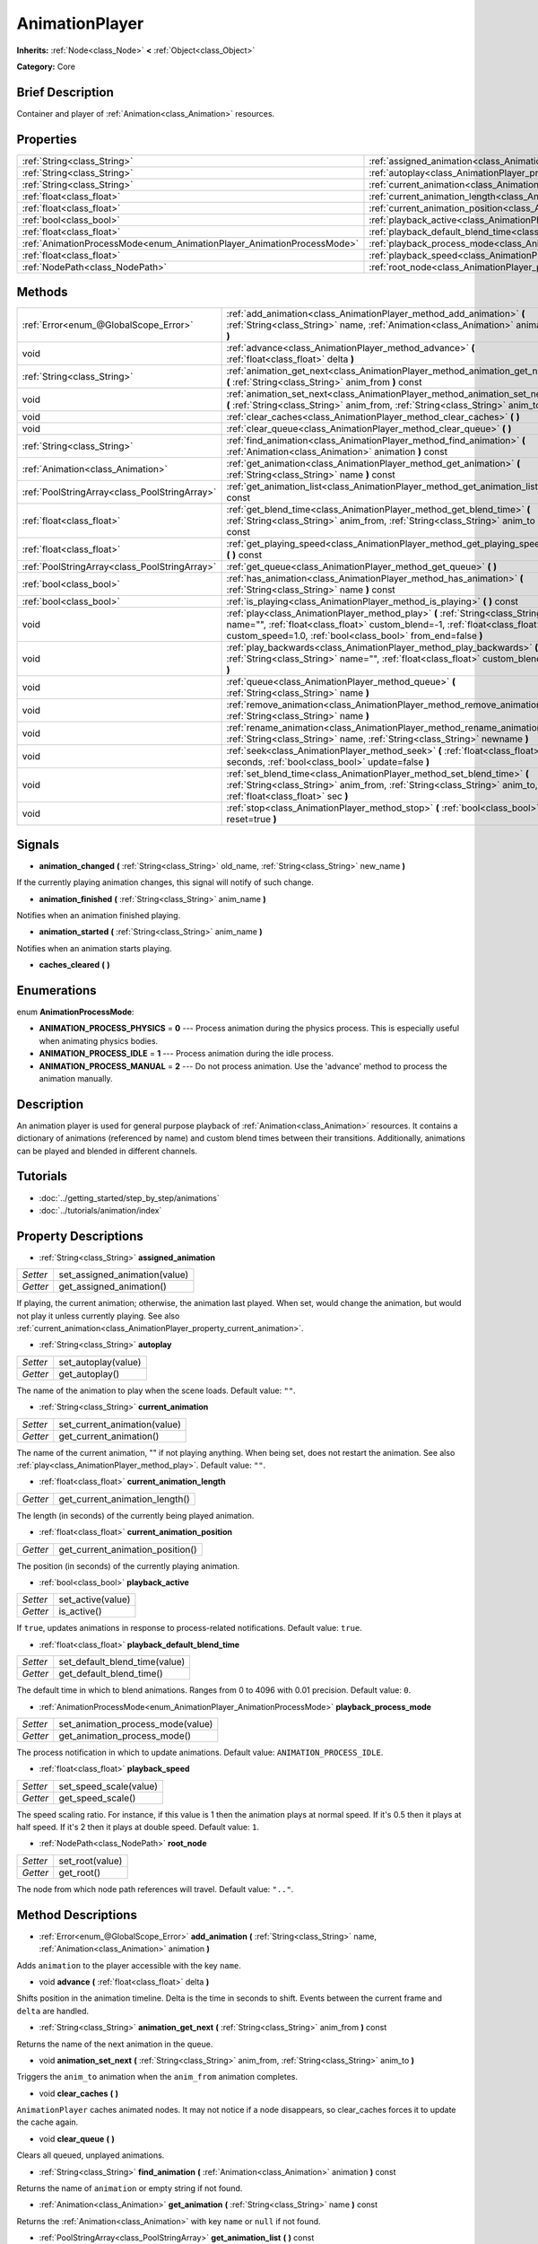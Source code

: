 .. Generated automatically by doc/tools/makerst.py in Godot's source tree.
.. DO NOT EDIT THIS FILE, but the AnimationPlayer.xml source instead.
.. The source is found in doc/classes or modules/<name>/doc_classes.

.. _class_AnimationPlayer:

AnimationPlayer
===============

**Inherits:** :ref:`Node<class_Node>` **<** :ref:`Object<class_Object>`

**Category:** Core

Brief Description
-----------------

Container and player of :ref:`Animation<class_Animation>` resources.

Properties
----------

+------------------------------------------------------------------------+------------------------------------------------------------------------------------------------+
| :ref:`String<class_String>`                                            | :ref:`assigned_animation<class_AnimationPlayer_property_assigned_animation>`                   |
+------------------------------------------------------------------------+------------------------------------------------------------------------------------------------+
| :ref:`String<class_String>`                                            | :ref:`autoplay<class_AnimationPlayer_property_autoplay>`                                       |
+------------------------------------------------------------------------+------------------------------------------------------------------------------------------------+
| :ref:`String<class_String>`                                            | :ref:`current_animation<class_AnimationPlayer_property_current_animation>`                     |
+------------------------------------------------------------------------+------------------------------------------------------------------------------------------------+
| :ref:`float<class_float>`                                              | :ref:`current_animation_length<class_AnimationPlayer_property_current_animation_length>`       |
+------------------------------------------------------------------------+------------------------------------------------------------------------------------------------+
| :ref:`float<class_float>`                                              | :ref:`current_animation_position<class_AnimationPlayer_property_current_animation_position>`   |
+------------------------------------------------------------------------+------------------------------------------------------------------------------------------------+
| :ref:`bool<class_bool>`                                                | :ref:`playback_active<class_AnimationPlayer_property_playback_active>`                         |
+------------------------------------------------------------------------+------------------------------------------------------------------------------------------------+
| :ref:`float<class_float>`                                              | :ref:`playback_default_blend_time<class_AnimationPlayer_property_playback_default_blend_time>` |
+------------------------------------------------------------------------+------------------------------------------------------------------------------------------------+
| :ref:`AnimationProcessMode<enum_AnimationPlayer_AnimationProcessMode>` | :ref:`playback_process_mode<class_AnimationPlayer_property_playback_process_mode>`             |
+------------------------------------------------------------------------+------------------------------------------------------------------------------------------------+
| :ref:`float<class_float>`                                              | :ref:`playback_speed<class_AnimationPlayer_property_playback_speed>`                           |
+------------------------------------------------------------------------+------------------------------------------------------------------------------------------------+
| :ref:`NodePath<class_NodePath>`                                        | :ref:`root_node<class_AnimationPlayer_property_root_node>`                                     |
+------------------------------------------------------------------------+------------------------------------------------------------------------------------------------+

Methods
-------

+-----------------------------------------------+-------------------------------------------------------------------------------------------------------------------------------------------------------------------------------------------------------------------------------+
| :ref:`Error<enum_@GlobalScope_Error>`         | :ref:`add_animation<class_AnimationPlayer_method_add_animation>` **(** :ref:`String<class_String>` name, :ref:`Animation<class_Animation>` animation **)**                                                                    |
+-----------------------------------------------+-------------------------------------------------------------------------------------------------------------------------------------------------------------------------------------------------------------------------------+
| void                                          | :ref:`advance<class_AnimationPlayer_method_advance>` **(** :ref:`float<class_float>` delta **)**                                                                                                                              |
+-----------------------------------------------+-------------------------------------------------------------------------------------------------------------------------------------------------------------------------------------------------------------------------------+
| :ref:`String<class_String>`                   | :ref:`animation_get_next<class_AnimationPlayer_method_animation_get_next>` **(** :ref:`String<class_String>` anim_from **)** const                                                                                            |
+-----------------------------------------------+-------------------------------------------------------------------------------------------------------------------------------------------------------------------------------------------------------------------------------+
| void                                          | :ref:`animation_set_next<class_AnimationPlayer_method_animation_set_next>` **(** :ref:`String<class_String>` anim_from, :ref:`String<class_String>` anim_to **)**                                                             |
+-----------------------------------------------+-------------------------------------------------------------------------------------------------------------------------------------------------------------------------------------------------------------------------------+
| void                                          | :ref:`clear_caches<class_AnimationPlayer_method_clear_caches>` **(** **)**                                                                                                                                                    |
+-----------------------------------------------+-------------------------------------------------------------------------------------------------------------------------------------------------------------------------------------------------------------------------------+
| void                                          | :ref:`clear_queue<class_AnimationPlayer_method_clear_queue>` **(** **)**                                                                                                                                                      |
+-----------------------------------------------+-------------------------------------------------------------------------------------------------------------------------------------------------------------------------------------------------------------------------------+
| :ref:`String<class_String>`                   | :ref:`find_animation<class_AnimationPlayer_method_find_animation>` **(** :ref:`Animation<class_Animation>` animation **)** const                                                                                              |
+-----------------------------------------------+-------------------------------------------------------------------------------------------------------------------------------------------------------------------------------------------------------------------------------+
| :ref:`Animation<class_Animation>`             | :ref:`get_animation<class_AnimationPlayer_method_get_animation>` **(** :ref:`String<class_String>` name **)** const                                                                                                           |
+-----------------------------------------------+-------------------------------------------------------------------------------------------------------------------------------------------------------------------------------------------------------------------------------+
| :ref:`PoolStringArray<class_PoolStringArray>` | :ref:`get_animation_list<class_AnimationPlayer_method_get_animation_list>` **(** **)** const                                                                                                                                  |
+-----------------------------------------------+-------------------------------------------------------------------------------------------------------------------------------------------------------------------------------------------------------------------------------+
| :ref:`float<class_float>`                     | :ref:`get_blend_time<class_AnimationPlayer_method_get_blend_time>` **(** :ref:`String<class_String>` anim_from, :ref:`String<class_String>` anim_to **)** const                                                               |
+-----------------------------------------------+-------------------------------------------------------------------------------------------------------------------------------------------------------------------------------------------------------------------------------+
| :ref:`float<class_float>`                     | :ref:`get_playing_speed<class_AnimationPlayer_method_get_playing_speed>` **(** **)** const                                                                                                                                    |
+-----------------------------------------------+-------------------------------------------------------------------------------------------------------------------------------------------------------------------------------------------------------------------------------+
| :ref:`PoolStringArray<class_PoolStringArray>` | :ref:`get_queue<class_AnimationPlayer_method_get_queue>` **(** **)**                                                                                                                                                          |
+-----------------------------------------------+-------------------------------------------------------------------------------------------------------------------------------------------------------------------------------------------------------------------------------+
| :ref:`bool<class_bool>`                       | :ref:`has_animation<class_AnimationPlayer_method_has_animation>` **(** :ref:`String<class_String>` name **)** const                                                                                                           |
+-----------------------------------------------+-------------------------------------------------------------------------------------------------------------------------------------------------------------------------------------------------------------------------------+
| :ref:`bool<class_bool>`                       | :ref:`is_playing<class_AnimationPlayer_method_is_playing>` **(** **)** const                                                                                                                                                  |
+-----------------------------------------------+-------------------------------------------------------------------------------------------------------------------------------------------------------------------------------------------------------------------------------+
| void                                          | :ref:`play<class_AnimationPlayer_method_play>` **(** :ref:`String<class_String>` name="", :ref:`float<class_float>` custom_blend=-1, :ref:`float<class_float>` custom_speed=1.0, :ref:`bool<class_bool>` from_end=false **)** |
+-----------------------------------------------+-------------------------------------------------------------------------------------------------------------------------------------------------------------------------------------------------------------------------------+
| void                                          | :ref:`play_backwards<class_AnimationPlayer_method_play_backwards>` **(** :ref:`String<class_String>` name="", :ref:`float<class_float>` custom_blend=-1 **)**                                                                 |
+-----------------------------------------------+-------------------------------------------------------------------------------------------------------------------------------------------------------------------------------------------------------------------------------+
| void                                          | :ref:`queue<class_AnimationPlayer_method_queue>` **(** :ref:`String<class_String>` name **)**                                                                                                                                 |
+-----------------------------------------------+-------------------------------------------------------------------------------------------------------------------------------------------------------------------------------------------------------------------------------+
| void                                          | :ref:`remove_animation<class_AnimationPlayer_method_remove_animation>` **(** :ref:`String<class_String>` name **)**                                                                                                           |
+-----------------------------------------------+-------------------------------------------------------------------------------------------------------------------------------------------------------------------------------------------------------------------------------+
| void                                          | :ref:`rename_animation<class_AnimationPlayer_method_rename_animation>` **(** :ref:`String<class_String>` name, :ref:`String<class_String>` newname **)**                                                                      |
+-----------------------------------------------+-------------------------------------------------------------------------------------------------------------------------------------------------------------------------------------------------------------------------------+
| void                                          | :ref:`seek<class_AnimationPlayer_method_seek>` **(** :ref:`float<class_float>` seconds, :ref:`bool<class_bool>` update=false **)**                                                                                            |
+-----------------------------------------------+-------------------------------------------------------------------------------------------------------------------------------------------------------------------------------------------------------------------------------+
| void                                          | :ref:`set_blend_time<class_AnimationPlayer_method_set_blend_time>` **(** :ref:`String<class_String>` anim_from, :ref:`String<class_String>` anim_to, :ref:`float<class_float>` sec **)**                                      |
+-----------------------------------------------+-------------------------------------------------------------------------------------------------------------------------------------------------------------------------------------------------------------------------------+
| void                                          | :ref:`stop<class_AnimationPlayer_method_stop>` **(** :ref:`bool<class_bool>` reset=true **)**                                                                                                                                 |
+-----------------------------------------------+-------------------------------------------------------------------------------------------------------------------------------------------------------------------------------------------------------------------------------+

Signals
-------

.. _class_AnimationPlayer_signal_animation_changed:

- **animation_changed** **(** :ref:`String<class_String>` old_name, :ref:`String<class_String>` new_name **)**

If the currently playing animation changes, this signal will notify of such change.

.. _class_AnimationPlayer_signal_animation_finished:

- **animation_finished** **(** :ref:`String<class_String>` anim_name **)**

Notifies when an animation finished playing.

.. _class_AnimationPlayer_signal_animation_started:

- **animation_started** **(** :ref:`String<class_String>` anim_name **)**

Notifies when an animation starts playing.

.. _class_AnimationPlayer_signal_caches_cleared:

- **caches_cleared** **(** **)**

Enumerations
------------

.. _enum_AnimationPlayer_AnimationProcessMode:

.. _class_AnimationPlayer_constant_ANIMATION_PROCESS_PHYSICS:

.. _class_AnimationPlayer_constant_ANIMATION_PROCESS_IDLE:

.. _class_AnimationPlayer_constant_ANIMATION_PROCESS_MANUAL:

enum **AnimationProcessMode**:

- **ANIMATION_PROCESS_PHYSICS** = **0** --- Process animation during the physics process. This is especially useful when animating physics bodies.

- **ANIMATION_PROCESS_IDLE** = **1** --- Process animation during the idle process.

- **ANIMATION_PROCESS_MANUAL** = **2** --- Do not process animation. Use the 'advance' method to process the animation manually.

Description
-----------

An animation player is used for general purpose playback of :ref:`Animation<class_Animation>` resources. It contains a dictionary of animations (referenced by name) and custom blend times between their transitions. Additionally, animations can be played and blended in different channels.

Tutorials
---------

- :doc:`../getting_started/step_by_step/animations`

- :doc:`../tutorials/animation/index`

Property Descriptions
---------------------

.. _class_AnimationPlayer_property_assigned_animation:

- :ref:`String<class_String>` **assigned_animation**

+----------+-------------------------------+
| *Setter* | set_assigned_animation(value) |
+----------+-------------------------------+
| *Getter* | get_assigned_animation()      |
+----------+-------------------------------+

If playing, the current animation; otherwise, the animation last played. When set, would change the animation, but would not play it unless currently playing. See also :ref:`current_animation<class_AnimationPlayer_property_current_animation>`.

.. _class_AnimationPlayer_property_autoplay:

- :ref:`String<class_String>` **autoplay**

+----------+---------------------+
| *Setter* | set_autoplay(value) |
+----------+---------------------+
| *Getter* | get_autoplay()      |
+----------+---------------------+

The name of the animation to play when the scene loads. Default value: ``""``.

.. _class_AnimationPlayer_property_current_animation:

- :ref:`String<class_String>` **current_animation**

+----------+------------------------------+
| *Setter* | set_current_animation(value) |
+----------+------------------------------+
| *Getter* | get_current_animation()      |
+----------+------------------------------+

The name of the current animation, "" if not playing anything. When being set, does not restart the animation. See also :ref:`play<class_AnimationPlayer_method_play>`. Default value: ``""``.

.. _class_AnimationPlayer_property_current_animation_length:

- :ref:`float<class_float>` **current_animation_length**

+----------+--------------------------------+
| *Getter* | get_current_animation_length() |
+----------+--------------------------------+

The length (in seconds) of the currently being played animation.

.. _class_AnimationPlayer_property_current_animation_position:

- :ref:`float<class_float>` **current_animation_position**

+----------+----------------------------------+
| *Getter* | get_current_animation_position() |
+----------+----------------------------------+

The position (in seconds) of the currently playing animation.

.. _class_AnimationPlayer_property_playback_active:

- :ref:`bool<class_bool>` **playback_active**

+----------+-------------------+
| *Setter* | set_active(value) |
+----------+-------------------+
| *Getter* | is_active()       |
+----------+-------------------+

If ``true``, updates animations in response to process-related notifications. Default value: ``true``.

.. _class_AnimationPlayer_property_playback_default_blend_time:

- :ref:`float<class_float>` **playback_default_blend_time**

+----------+-------------------------------+
| *Setter* | set_default_blend_time(value) |
+----------+-------------------------------+
| *Getter* | get_default_blend_time()      |
+----------+-------------------------------+

The default time in which to blend animations. Ranges from 0 to 4096 with 0.01 precision. Default value: ``0``.

.. _class_AnimationPlayer_property_playback_process_mode:

- :ref:`AnimationProcessMode<enum_AnimationPlayer_AnimationProcessMode>` **playback_process_mode**

+----------+-----------------------------------+
| *Setter* | set_animation_process_mode(value) |
+----------+-----------------------------------+
| *Getter* | get_animation_process_mode()      |
+----------+-----------------------------------+

The process notification in which to update animations. Default value: ``ANIMATION_PROCESS_IDLE``.

.. _class_AnimationPlayer_property_playback_speed:

- :ref:`float<class_float>` **playback_speed**

+----------+------------------------+
| *Setter* | set_speed_scale(value) |
+----------+------------------------+
| *Getter* | get_speed_scale()      |
+----------+------------------------+

The speed scaling ratio. For instance, if this value is 1 then the animation plays at normal speed. If it's 0.5 then it plays at half speed. If it's 2 then it plays at double speed. Default value: ``1``.

.. _class_AnimationPlayer_property_root_node:

- :ref:`NodePath<class_NodePath>` **root_node**

+----------+-----------------+
| *Setter* | set_root(value) |
+----------+-----------------+
| *Getter* | get_root()      |
+----------+-----------------+

The node from which node path references will travel. Default value: ``".."``.

Method Descriptions
-------------------

.. _class_AnimationPlayer_method_add_animation:

- :ref:`Error<enum_@GlobalScope_Error>` **add_animation** **(** :ref:`String<class_String>` name, :ref:`Animation<class_Animation>` animation **)**

Adds ``animation`` to the player accessible with the key ``name``.

.. _class_AnimationPlayer_method_advance:

- void **advance** **(** :ref:`float<class_float>` delta **)**

Shifts position in the animation timeline. Delta is the time in seconds to shift. Events between the current frame and ``delta`` are handled.

.. _class_AnimationPlayer_method_animation_get_next:

- :ref:`String<class_String>` **animation_get_next** **(** :ref:`String<class_String>` anim_from **)** const

Returns the name of the next animation in the queue.

.. _class_AnimationPlayer_method_animation_set_next:

- void **animation_set_next** **(** :ref:`String<class_String>` anim_from, :ref:`String<class_String>` anim_to **)**

Triggers the ``anim_to`` animation when the ``anim_from`` animation completes.

.. _class_AnimationPlayer_method_clear_caches:

- void **clear_caches** **(** **)**

``AnimationPlayer`` caches animated nodes. It may not notice if a node disappears, so clear_caches forces it to update the cache again.

.. _class_AnimationPlayer_method_clear_queue:

- void **clear_queue** **(** **)**

Clears all queued, unplayed animations.

.. _class_AnimationPlayer_method_find_animation:

- :ref:`String<class_String>` **find_animation** **(** :ref:`Animation<class_Animation>` animation **)** const

Returns the name of ``animation`` or empty string if not found.

.. _class_AnimationPlayer_method_get_animation:

- :ref:`Animation<class_Animation>` **get_animation** **(** :ref:`String<class_String>` name **)** const

Returns the :ref:`Animation<class_Animation>` with key ``name`` or ``null`` if not found.

.. _class_AnimationPlayer_method_get_animation_list:

- :ref:`PoolStringArray<class_PoolStringArray>` **get_animation_list** **(** **)** const

Returns the list of stored animation names.

.. _class_AnimationPlayer_method_get_blend_time:

- :ref:`float<class_float>` **get_blend_time** **(** :ref:`String<class_String>` anim_from, :ref:`String<class_String>` anim_to **)** const

Get the blend time (in seconds) between two animations, referenced by their names.

.. _class_AnimationPlayer_method_get_playing_speed:

- :ref:`float<class_float>` **get_playing_speed** **(** **)** const

Get the actual playing speed of current animation or 0 if not playing. This speed is the ``playback_speed`` property multiplied by ``custom_speed`` argument specified when calling the ``play`` method.

.. _class_AnimationPlayer_method_get_queue:

- :ref:`PoolStringArray<class_PoolStringArray>` **get_queue** **(** **)**

.. _class_AnimationPlayer_method_has_animation:

- :ref:`bool<class_bool>` **has_animation** **(** :ref:`String<class_String>` name **)** const

Returns ``true`` if the ``AnimationPlayer`` stores an :ref:`Animation<class_Animation>` with key ``name``.

.. _class_AnimationPlayer_method_is_playing:

- :ref:`bool<class_bool>` **is_playing** **(** **)** const

Returns ``true`` if playing an animation.

.. _class_AnimationPlayer_method_play:

- void **play** **(** :ref:`String<class_String>` name="", :ref:`float<class_float>` custom_blend=-1, :ref:`float<class_float>` custom_speed=1.0, :ref:`bool<class_bool>` from_end=false **)**

Play the animation with key ``name``. Custom speed and blend times can be set. If custom speed is negative (-1), 'from_end' being true can play the animation backwards.

If the animation has been paused by ``stop(true)`` it will be resumed. Calling ``play()`` without arguments will also resume the animation.

.. _class_AnimationPlayer_method_play_backwards:

- void **play_backwards** **(** :ref:`String<class_String>` name="", :ref:`float<class_float>` custom_blend=-1 **)**

Play the animation with key ``name`` in reverse.

If the animation has been paused by ``stop(true)`` it will be resumed backwards. Calling ``play_backwards()`` without arguments will also resume the animation backwards.

.. _class_AnimationPlayer_method_queue:

- void **queue** **(** :ref:`String<class_String>` name **)**

Queue an animation for playback once the current one is done.

.. _class_AnimationPlayer_method_remove_animation:

- void **remove_animation** **(** :ref:`String<class_String>` name **)**

Remove the animation with key ``name``.

.. _class_AnimationPlayer_method_rename_animation:

- void **rename_animation** **(** :ref:`String<class_String>` name, :ref:`String<class_String>` newname **)**

Rename an existing animation with key ``name`` to ``newname``.

.. _class_AnimationPlayer_method_seek:

- void **seek** **(** :ref:`float<class_float>` seconds, :ref:`bool<class_bool>` update=false **)**

Seek the animation to the ``seconds`` point in time (in seconds). If ``update`` is ``true``, the animation updates too, otherwise it updates at process time. Events between the current frame and ``seconds`` are skipped.

.. _class_AnimationPlayer_method_set_blend_time:

- void **set_blend_time** **(** :ref:`String<class_String>` anim_from, :ref:`String<class_String>` anim_to, :ref:`float<class_float>` sec **)**

Specify a blend time (in seconds) between two animations, referenced by their names.

.. _class_AnimationPlayer_method_stop:

- void **stop** **(** :ref:`bool<class_bool>` reset=true **)**

Stop the currently playing animation. If ``reset`` is ``true``, the animation position is reset to ``0`` and the playback speed is reset to ``1.0``.

If ``reset`` is ``false``, then calling ``play()`` without arguments or ``play("same_as_before")`` will resume the animation. Works the same for the ``play_backwards()`` method.

